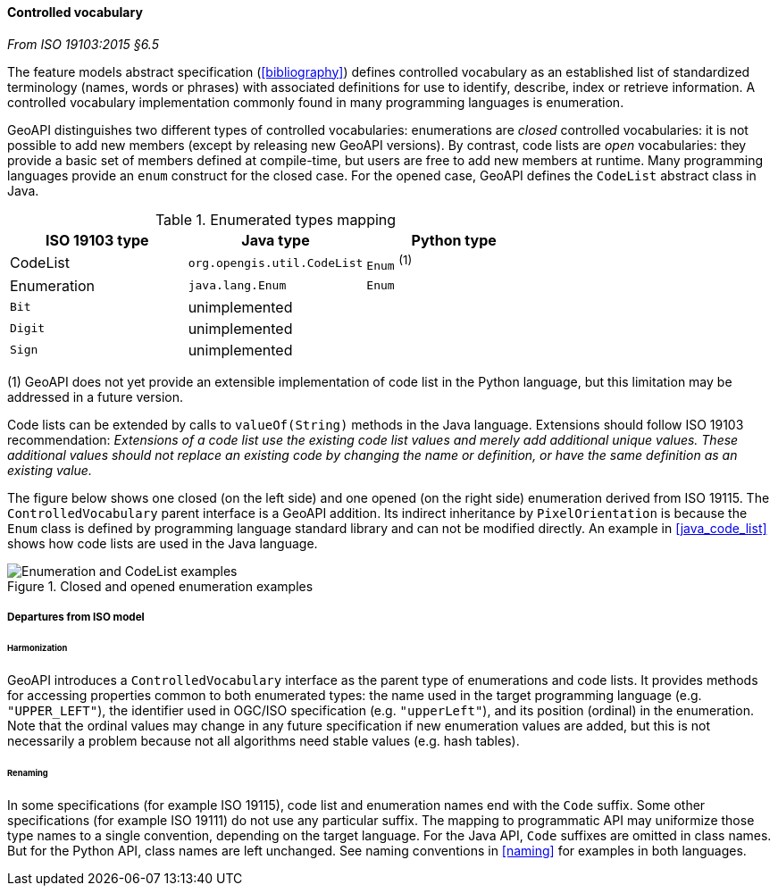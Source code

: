 [[controlled_vocabulary]]
==== Controlled vocabulary
[.reference]_From ISO 19103:2015 §6.5_

The feature models abstract specification (<<bibliography>>) defines controlled vocabulary as an
established list of standardized terminology (names, words or phrases) with associated definitions
for use to identify, describe, index or retrieve information.
A controlled vocabulary implementation commonly found in many programming languages is enumeration.

GeoAPI distinguishes two different types of controlled vocabularies:
enumerations are _closed_ controlled vocabularies:
it is not possible to add new members (except by releasing new GeoAPI versions).
By contrast, code lists are _open_ vocabularies:
they provide a basic set of members defined at compile-time,
but users are free to add new members at runtime.
Many programming languages provide an `enum` construct for the closed case.
For the opened case, GeoAPI defines the `CodeList` abstract class in Java.

.Enumerated types mapping
[.compact, options="header"]
|========================================================
|ISO 19103 type |Java type                   |Python type
|CodeList       |`org.opengis.util.CodeList` |`Enum` ^(1)^
|Enumeration    |`java.lang.Enum`            |`Enum`
|`Bit`          |unimplemented               |
|`Digit`        |unimplemented               |
|`Sign`         |unimplemented               |
|========================================================

[small]#(1) GeoAPI does not yet provide an extensible implementation of code list in the Python language,
but this limitation may be addressed in a future version.# +

Code lists can be extended by calls to `valueOf(String)` methods in the Java language.
Extensions should follow ISO 19103 recommendation:
_Extensions of a code list use the existing code list values and merely add additional unique values.
These additional values should not replace an existing code by changing the name or definition,
or have the same definition as an existing value._

The figure below shows one closed (on the left side) and one opened (on the right side) enumeration derived from ISO 19115.
The `ControlledVocabulary` parent interface is a GeoAPI addition. Its indirect inheritance by `PixelOrientation` is because
the `Enum` class is defined by programming language standard library and can not be modified directly.
An example in <<java_code_list>> shows how code lists are used in the Java language.

.Closed and opened enumeration examples
image::enumeration_examples.svg[Enumeration and CodeList examples]


===== Departures from ISO model

====== Harmonization
GeoAPI introduces a `ControlledVocabulary` interface as the parent type of enumerations and code lists.
It provides methods for accessing properties common to both enumerated types:
the name used in the target programming language (e.g. `"UPPER_LEFT"`),
the identifier used in OGC/ISO specification (e.g. `"upperLeft"`),
and its position (ordinal) in the enumeration.
Note that the ordinal values may change in any future specification if new enumeration values are added,
but this is not necessarily a problem because not all algorithms need stable values (e.g. hash tables).

====== Renaming
In some specifications (for example ISO 19115), code list and enumeration names end with the `Code` suffix.
Some other specifications (for example ISO 19111) do not use any particular suffix.
The mapping to programmatic API may uniformize those type names to a single convention, depending on the target language.
For the Java API, `Code` suffixes are omitted in class names.
But for the Python API, class names are left unchanged.
See naming conventions in <<naming>> for examples in both languages.
